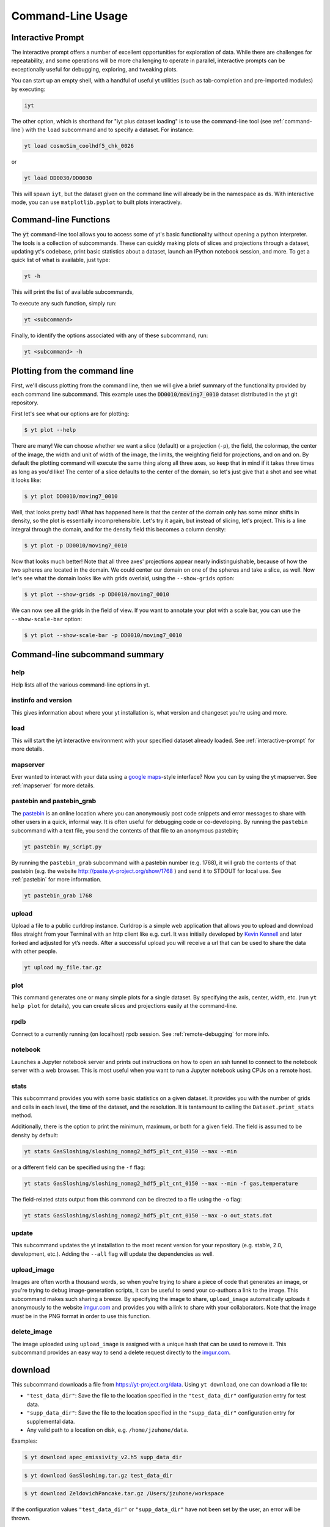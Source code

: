 .. _command-line:

Command-Line Usage
------------------

.. _interactive-prompt:

Interactive Prompt
~~~~~~~~~~~~~~~~~~

The interactive prompt offers a number of excellent opportunities for
exploration of data.  While there are challenges for repeatability, and some
operations will be more challenging to operate in parallel, interactive prompts
can be exceptionally useful for debugging, exploring, and tweaking plots.

You can start up an empty shell, with a handful of useful yt utilities (such as
tab-completion and pre-imported modules) by executing:

.. code-block:: bash

   iyt

The other option, which is shorthand for "iyt plus dataset loading" is to use
the command-line tool (see :ref:`command-line`) with the ``load`` subcommand
and to specify a dataset.  For instance:

.. code-block:: bash

   yt load cosmoSim_coolhdf5_chk_0026

or

.. code-block:: bash

   yt load DD0030/DD0030

This will spawn ``iyt``, but the dataset given on the command line will
already be in the namespace as ``ds``.  With interactive mode, you can use
``matplotlib.pyplot`` to built plots interactively.

Command-line Functions
~~~~~~~~~~~~~~~~~~~~~~

The :code:`yt` command-line tool allows you to access some of yt's basic
functionality without opening a python interpreter.  The tools is a collection of
subcommands.  These can quickly making plots of slices and projections through a
dataset, updating yt's codebase, print basic statistics about a dataset, launch
an IPython notebook session, and more. To get a quick list of what is
available, just type:

.. code-block:: bash

   yt -h

This will print the list of available subcommands,

.. config_help:: yt

To execute any such function, simply run:

.. code-block:: bash

   yt <subcommand>

Finally, to identify the options associated with any of these subcommand, run:

.. code-block:: bash

   yt <subcommand> -h

Plotting from the command line
~~~~~~~~~~~~~~~~~~~~~~~~~~~~~~

First, we'll discuss plotting from the command line, then we will give a brief
summary of the functionality provided by each command line subcommand. This
example uses the :code:`DD0010/moving7_0010` dataset distributed in the yt
git repository.

First let's see what our options are for plotting:

.. code-block:: bash

  $ yt plot --help

There are many! We can choose whether we want a slice (default) or a
projection (``-p``), the field, the colormap, the center of the image, the
width and unit of width of the image, the limits, the weighting field for
projections, and on and on. By default the plotting command will execute the
same thing along all three axes, so keep that in mind if it takes three times
as long as you'd like! The center of a slice defaults to the center of
the domain, so let's just give that a shot and see what it looks like:

.. code-block:: bash

  $ yt plot DD0010/moving7_0010

Well, that looks pretty bad! What has happened here is that the center of the
domain only has some minor shifts in density, so the plot is essentially
incomprehensible. Let's try it again, but instead of slicing, let's project.
This is a line integral through the domain, and for the density field this
becomes a column density:

.. code-block:: bash

  $ yt plot -p DD0010/moving7_0010

Now that looks much better! Note that all three axes' projections appear
nearly indistinguishable, because of how the two spheres are located in the
domain. We could center our domain on one of the spheres and take a slice, as
well. Now let's see what the domain looks like with grids overlaid, using the
``--show-grids`` option:

.. code-block:: bash

  $ yt plot --show-grids -p DD0010/moving7_0010

We can now see all the grids in the field of view. If you want to
annotate your plot with a scale bar, you can use the
``--show-scale-bar`` option:

.. code-block:: bash

  $ yt plot --show-scale-bar -p DD0010/moving7_0010


Command-line subcommand summary
~~~~~~~~~~~~~~~~~~~~~~~~~~~~~~~

help
++++

Help lists all of the various command-line options in yt.

instinfo and version
++++++++++++++++++++

This gives information about where your yt installation is, what version
and changeset you're using and more.

load
++++

This will start the iyt interactive environment with your specified
dataset already loaded. See :ref:`interactive-prompt` for more details.

mapserver
+++++++++

Ever wanted to interact with your data using a
`google maps <http://maps.google.com/>`_-style interface?  Now you can by using the
yt mapserver. See :ref:`mapserver` for more details.

pastebin and pastebin_grab
++++++++++++++++++++++++++

The `pastebin <http://paste.yt-project.org/>`_ is an online location where
you can anonymously post code snippets and error messages to share with
other users in a quick, informal way. It is often useful for debugging
code or co-developing. By running the ``pastebin`` subcommand with a
text file, you send the contents of that file to an anonymous pastebin;

.. code-block:: bash

   yt pastebin my_script.py

By running the ``pastebin_grab`` subcommand with a pastebin number
(e.g. 1768), it will grab the contents of that pastebin
(e.g. the website http://paste.yt-project.org/show/1768 ) and send it to
STDOUT for local use.  See :ref:`pastebin` for more information.

.. code-block:: bash

   yt pastebin_grab 1768

upload
++++++

Upload a file to a public curldrop instance. Curldrop is a simple web
application that allows you to upload and download files straight from your
Terminal with an http client like e.g. curl. It was initially developed by
`Kevin Kennell <https://github.com/kennell/curldrop>`_ and later forked and
adjusted for yt’s needs. After a successful upload you will receive a url that
can be used to share the data with other people.

.. code-block:: bash

   yt upload my_file.tar.gz

plot
++++

This command generates one or many simple plots for a single dataset.
By specifying the axis, center, width, etc. (run ``yt help plot`` for
details), you can create slices and projections easily at the
command-line.

rpdb
++++

Connect to a currently running (on localhost) rpdb session. See
:ref:`remote-debugging` for more info.

notebook
++++++++

Launches a Jupyter notebook server and prints out instructions on how to open
an ssh tunnel to connect to the notebook server with a web browser. This is
most useful when you want to run a Jupyter notebook using CPUs on a remote
host.

stats
+++++

This subcommand provides you with some basic statistics on a given dataset.
It provides you with the number of grids and cells in each level, the time
of the dataset, and the resolution. It is tantamount to calling the
``Dataset.print_stats`` method.

Additionally, there is the option to print the minimum, maximum, or both for
a given field. The field is assumed to be density by default:

.. code-block:: bash

   yt stats GasSloshing/sloshing_nomag2_hdf5_plt_cnt_0150 --max --min

or a different field can be specified using the ``-f`` flag:

.. code-block:: bash

   yt stats GasSloshing/sloshing_nomag2_hdf5_plt_cnt_0150 --max --min -f gas,temperature

The field-related stats output from this command can be directed to a file using
the ``-o`` flag:

.. code-block:: bash

   yt stats GasSloshing/sloshing_nomag2_hdf5_plt_cnt_0150 --max -o out_stats.dat

update
++++++

This subcommand updates the yt installation to the most recent version for
your repository (e.g. stable, 2.0, development, etc.). Adding the ``--all``
flag will update the dependencies as well.

.. _upload-image:

upload_image
++++++++++++

Images are often worth a thousand words, so when you're trying to
share a piece of code that generates an image, or you're trying to
debug image-generation scripts, it can be useful to send your
co-authors a link to the image.  This subcommand makes such sharing
a breeze.  By specifying the image to share, ``upload_image`` automatically
uploads it anonymously to the website `imgur.com <https://imgur.com/>`_ and
provides you with a link to share with your collaborators.  Note that the
image *must* be in the PNG format in order to use this function.

delete_image
++++++++++++

The image uploaded using ``upload_image`` is assigned with a unique hash that
can be used to remove it. This subcommand provides an easy way to send a delete
request directly to the `imgur.com <https://imgur.com/>`_.

download
~~~~~~~~

This subcommand downloads a file from https://yt-project.org/data. Using ``yt download``,
one can download a file to:

* ``"test_data_dir"``: Save the file to the location specified in
  the ``"test_data_dir"`` configuration entry for test data.
* ``"supp_data_dir"``: Save the file to the location specified in
  the ``"supp_data_dir"`` configuration entry for supplemental data.
* Any valid path to a location on disk, e.g. ``/home/jzuhone/data``.

Examples:

.. code-block:: bash

   $ yt download apec_emissivity_v2.h5 supp_data_dir

.. code-block:: bash

   $ yt download GasSloshing.tar.gz test_data_dir

.. code-block:: bash

   $ yt download ZeldovichPancake.tar.gz /Users/jzuhone/workspace

If the configuration values ``"test_data_dir"`` or ``"supp_data_dir"`` have not
been set by the user, an error will be thrown.

Config helper
~~~~~~~~~~~~~

The :code:`yt config` command-line tool allows you to modify and access yt's
configuration without manually locating and opening the config file in an editor.
To get a quick list of available commands, just type:

.. code-block:: bash

   yt config -h

This will print the list of available subcommands:

.. config_help:: yt config


Since yt version 4, the configuration file is located in ``$XDG_CONFIG_HOME/yt/yt.toml`` adhering to the
`XDG Base Directory Specification
<https://specifications.freedesktop.org/basedir-spec/basedir-spec-latest.html>`_.
Unless customized, this defaults to ``$HOME/.config/`` on Unix-like systems (macOS, Linux, ...).
The old configuration file (``$XDG_CONFIG_HOME/yt/ytrc``) is deprecated.
In order to perform an automatic migration of the old config, you are
encouraged to run:

.. code-block:: bash

   yt config migrate

This will convert your old config file to the toml format. The original file
will be moved to ``$XDG_CONFIG_HOME/yt/ytrc.bak``.

Examples
++++++++

Listing current content of the config file:

.. code-block:: bash

   $ yt config list
   [yt]
   log_level = 50

Obtaining a single config value by name:

.. code-block:: bash

   $ yt config get yt log_level
   50

Changing a single config value:

.. code-block:: bash

   $ yt config set yt log_level 10

Removing a single config entry:

.. code-block:: bash

   $ yt config rm yt log_level
